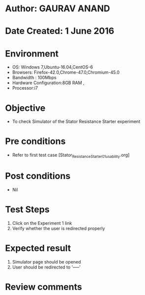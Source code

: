 * Author: GAURAV ANAND
* Date Created: 1 June 2016
* Environment
  - OS: Windows 7,Ubuntu-16.04,CentOS-6
  - Browsers: Firefox-42.0,Chrome-47.0,Chromium-45.0
  - Bandwidth : 100Mbps
  - Hardware Configuration:8GB RAM , 
  - Processor:i7

* Objective
  - To check Simulator of the   Stator Resistance Starter experiment

* Pre conditions
  - Refer to first test case [Stator_Resistance_Starter_01_usability.org]

* Post conditions
   - Nil
* Test Steps
  1. Click on the Experiment 1 link 
  2. Verify whether the user is redirected properly

* Expected result
  1. Simulator page should be opened
  2. User should be redirected to '-----'

* Review comments
